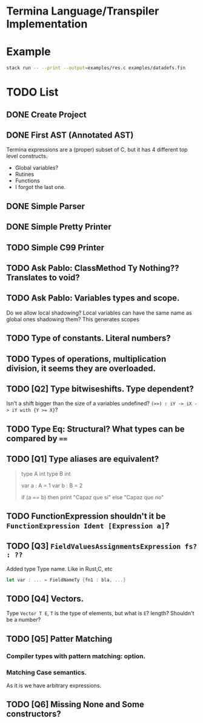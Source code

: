 * Termina Language/Transpiler Implementation

* Example

#+begin_src bash
stack run -- --print --output=examples/res.c examples/datadefs.fin
#+end_src

* TODO List
** DONE Create Project
** DONE First AST (Annotated AST)
Termina expressions are a (proper) subset of C, but it has 4 different top level constructs.
- Global variables?
- Rutines
- Functions
- I forgot the last one.
** DONE Simple Parser
** DONE Simple Pretty Printer
** TODO Simple C99 Printer
** TODO Ask Pablo: ClassMethod Ty Nothing?? Translates to void?
** TODO Ask Pablo: Variables types and scope.
Do we allow local shadowing? Local variables can have the same name as global ones shadowing them?
This generates scopes
** TODO Type of constants. Literal numbers?
** TODO Types of operations, multiplication division, it seems they are overloaded.
** TODO [Q2] Type bitwiseshifts. Type dependent?
Isn't a shift bigger than the size of a variables undefined?
~(>>) : iY -> iX -> iY with {Y >= X}~?
** TODO Type Eq: Structural? What types can be compared by ~==~
** TODO [Q1] Type aliases are equivalent?
#+begin_quote
type A int
type B int

var a : A = 1
var b : B = 2

if (a == b)
then print "Capaz que sí"
else "Capaz que no"
#+end_quote
** TODO FunctionExpression shouldn't it be ~FunctionExpression Ident [Expression a]~?
** TODO [Q3] ~FieldValuesAssignmentsExpression fs? : ??~
Added type Type name.
Like in Rust,C, etc
#+begin_src rust
let var : ... = FieldNameTy {fn1 : bla, ...}
#+end_src
** TODO [Q4] Vectors.
Type ~Vector T E~, ~T~ is the type of elements, but what is ~E~? length?
Shouldn't be a number?

** TODO [Q5] Patter Matching
*** Compiler types with pattern matching: option.
*** Matching Case semantics.
As it is we have arbitrary expressions.

** TODO [Q6] Missing None and Some constructors?
